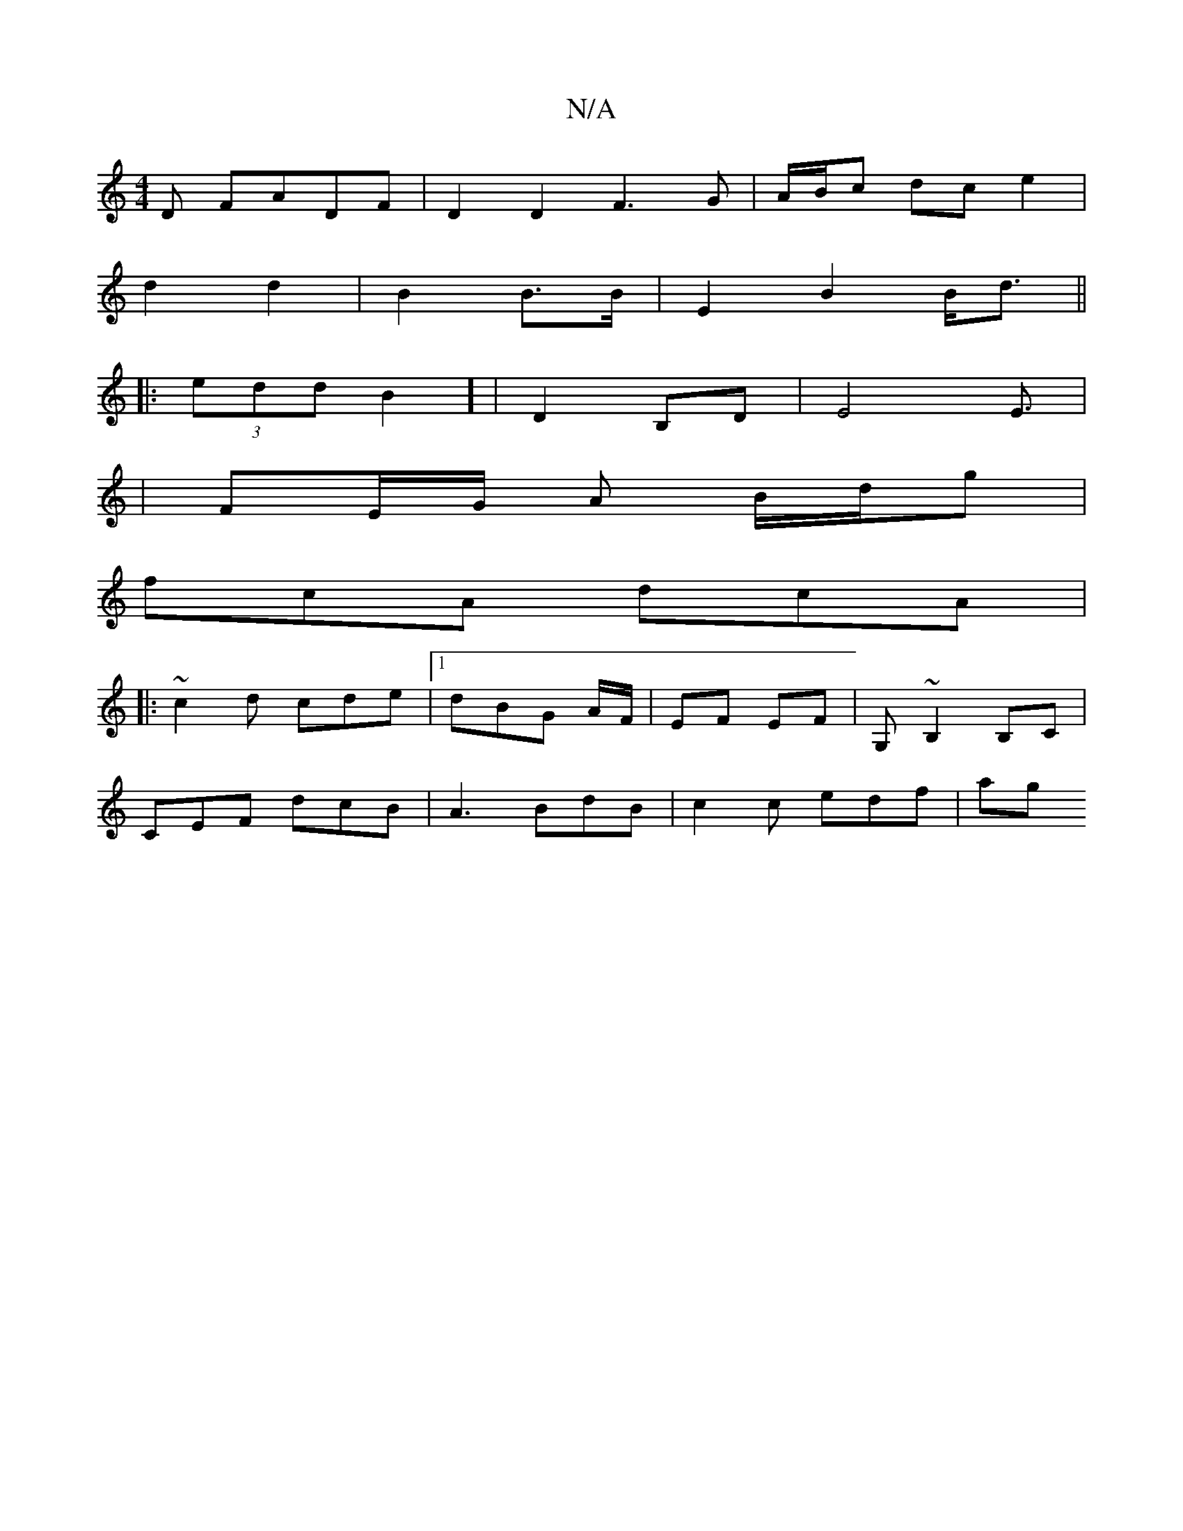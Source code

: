 X:1
T:N/A
M:4/4
R:N/A
K:Cmajor
D FADF | D2 D2 F3 G | A/B/c dc e2 |
d2 d2 | B2 B>B | E2 B2 B<d ||
|: (3eddB2] | D2 B,D | E4 E3/2|
|FE/G/ A B/d/g |
fcA dcA |1
|: ~c2d cde |1 dBG A/F/ | EF EF|G,~B,2 B,C | 
CEF dcB|A3 BdB | c2 c edf|ag